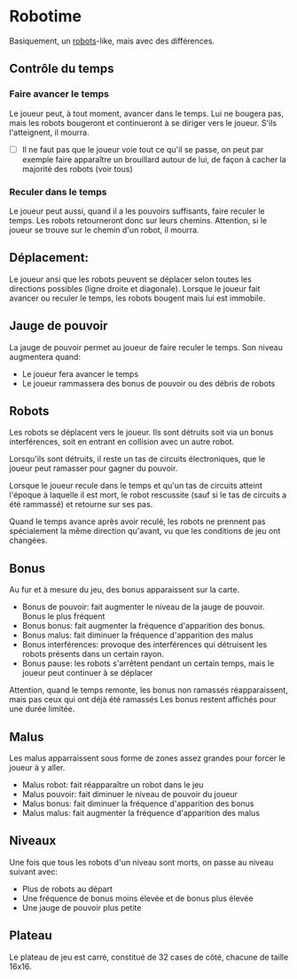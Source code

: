 * Robotime
Basiquement, un [[http://en.wikipedia.org/wiki/Robots_(computer_game)][robots]]-like, mais avec des différences.
** Contrôle du temps
*** Faire avancer le temps
Le joueur peut, à tout moment, avancer dans le temps. Lui ne bougera
pas, mais les robots bougeront et continueront à se diriger vers le
joueur. S'ils l'atteignent, il mourra.

   - [ ] Il ne faut pas que le joueur voie tout ce qu'il se passe, on
     peut par exemple faire apparaître un brouillard autour de lui, de
     façon à cacher la majorité des robots (voir tous)

*** Reculer dans le temps
Le joueur peut aussi, quand il a les pouvoirs suffisants, faire
reculer le temps. Les robots retourneront donc sur leurs
chemins. Attention, si le joueur se trouve sur le chemin d'un robot,
il mourra.

** Déplacement:
Le joueur ansi que les robots peuvent se déplacer selon toutes les
directions possibles (ligne droite et diagonale). Lorsque le joueur
fait avancer ou reculer le temps, les robots bougent mais lui est immobile.

** Jauge de pouvoir
La jauge de pouvoir permet au joueur de faire reculer le temps. Son
niveau augmentera quand:
  - Le joueur fera avancer le temps
  - Le joueur rammassera des bonus de pouvoir ou des débris de robots

** Robots
Les robots se déplacent vers le joueur. Ils sont détruits soit via un
bonus interférences, soit en entrant en collision avec un autre robot.

Lorsqu'ils sont détruits, il reste un tas de circuits électroniques,
que le joueur peut ramasser pour gagner du pouvoir.

Lorsque le joueur recule dans le temps et qu'un tas de circuits
atteint l'époque à laquelle il est mort, le robot rescussite (sauf si
le tas de circuits a été rammassé) et retourne sur ses pas.

Quand le temps avance après avoir reculé, les robots ne prennent pas
spécialement la même direction qu'avant, vu que les conditions de jeu
ont changées.

** Bonus
Au fur et à mesure du jeu, des bonus apparaissent sur la carte.
  - Bonus de pouvoir: fait augmenter le niveau de la jauge de
    pouvoir. Bonus le plus fréquent
  - Bonus bonus: fait augmenter la fréquence d'apparition des bonus.
  - Bonus malus: fait diminuer la fréquence d'apparition des malus
  - Bonus interférences: provoque des interférences qui détruisent les
    robots présents dans un certain rayon.
  - Bonus pause: les robots s'arrêtent pendant un certain temps, mais
    le joueur peut continuer à se déplacer

Attention, quand le temps remonte, les bonus non ramassés
réapparaissent, mais pas ceux qui ont déjà été ramassés
Les bonus restent affichés pour une durée limitée.

** Malus
Les malus apparraissent sous forme de zones assez grandes pour forcer
le joueur à y aller.
  - Malus robot: fait réapparaître un robot dans le jeu
  - Malus pouvoir: fait diminuer le niveau de pouvoir du joueur
  - Malus bonus: fait diminuer la fréquence d'apparition des bonus
  - Malus malus: fait augmenter la fréquence d'apparition des malus

** Niveaux
Une fois que tous les robots d'un niveau sont morts, on passe au
niveau suivant avec:
  - Plus de robots au départ
  - Une fréquence de bonus moins élevée et de bonus plus élevée
  - Une jauge de pouvoir plus petite

** Plateau
Le plateau de jeu est carré, constitué de 32 cases de côté, chacune de
taille 16x16.
